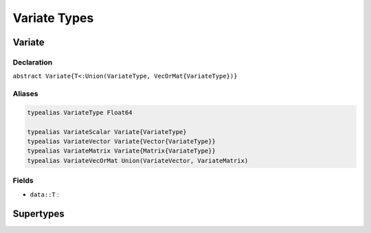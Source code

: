 Variate Types
=============

.. index:: Variate

Variate
-------

Declaration
^^^^^^^^^^^

``abstract Variate{T<:Union(VariateType, VecOrMat{VariateType})}``

Aliases
^^^^^^^

.. code-block:: julia

	typealias VariateType Float64

	typealias VariateScalar Variate{VariateType}
	typealias VariateVector Variate{Vector{VariateType}}
	typealias VariateMatrix Variate{Matrix{VariateType}}
	typealias VariateVecOrMat Union(VariateVector, VariateMatrix)

Fields
^^^^^^

* ``data::T`` :


Supertypes
----------

.. image:: images/variateUML.png
	:align: center

